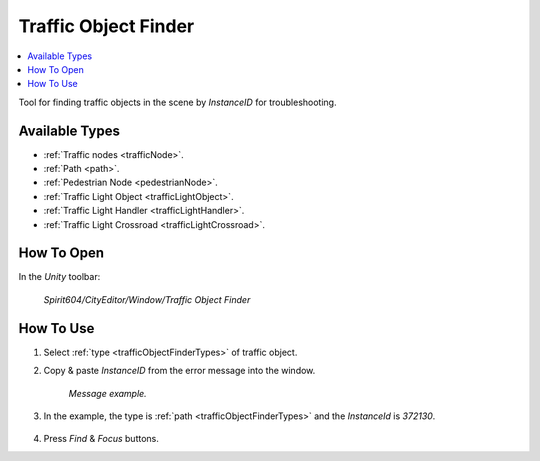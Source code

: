 .. _trafficObjectFinder:

Traffic Object Finder
============

.. contents::
   :local:

Tool for finding traffic objects in the scene by `InstanceID` for troubleshooting.

.. _trafficObjectFinderTypes:

Available Types
------------

* :ref:`Traffic nodes <trafficNode>`.
* :ref:`Path <path>`.
* :ref:`Pedestrian Node <pedestrianNode>`.
* :ref:`Traffic Light Object <trafficLightObject>`.
* :ref:`Traffic Light Handler <trafficLightHandler>`.
* :ref:`Traffic Light Crossroad <trafficLightCrossroad>`.

How To Open
------------

In the `Unity` toolbar:

	`Spirit604/CityEditor/Window/Traffic Object Finder`

	.. image:: /images/debuggers/other/trafficObjectFinderOpen.png		
	
How To Use
------------

#. Select :ref:`type <trafficObjectFinderTypes>` of traffic object.
#. Copy & paste `InstanceID` from the error message into the window.

	.. image:: /images/debuggers/other/trafficObjectFinderExample1.png		
	`Message example.`
	
#. In the example, the type is :ref:`path <trafficObjectFinderTypes>` and the `InstanceId` is `372130`.
	
	.. image:: /images/debuggers/other/trafficObjectFinderExample2.png		
	
#. Press `Find` & `Focus` buttons.
